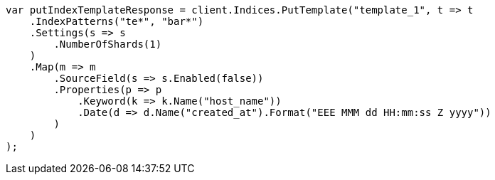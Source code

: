 // indices/templates.asciidoc:10

////
IMPORTANT NOTE
==============
This file is generated from method Line10 in https://github.com/elastic/elasticsearch-net/tree/master/src/Examples/Examples/Indices/TemplatesPage.cs#L11-L56.
If you wish to submit a PR to change this example, please change the source method above
and run dotnet run -- asciidoc in the ExamplesGenerator project directory.
////

[source, csharp]
----
var putIndexTemplateResponse = client.Indices.PutTemplate("template_1", t => t
    .IndexPatterns("te*", "bar*")
    .Settings(s => s
        .NumberOfShards(1)
    )
    .Map(m => m
        .SourceField(s => s.Enabled(false))
        .Properties(p => p
            .Keyword(k => k.Name("host_name"))
            .Date(d => d.Name("created_at").Format("EEE MMM dd HH:mm:ss Z yyyy"))
        )
    )
);
----
